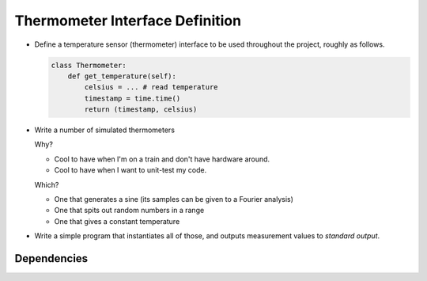 .. ot-task:: ec.ec2.task_sensor_iface

Thermometer Interface Definition
================================

* Define a temperature sensor (thermometer) interface to be used
  throughout the project, roughly as follows.

  .. code-block:: python
  
     class Thermometer:
         def get_temperature(self):
             celsius = ... # read temperature
	     timestamp = time.time()
	     return (timestamp, celsius)

* Write a number of simulated thermometers 

  Why?

  * Cool to have when I'm on a train and don't have hardware around.
  * Cool to have when I want to unit-test my code.

  Which?

  * One that generates a sine (its samples can be given to a 
    Fourier analysis)
  * One that spits out random numbers in a range
  * One that gives a constant temperature

* Write a simple program that instantiates all of those, and outputs
  measurement values to *standard output*.

Dependencies
------------

.. ot-graph::
   :entries: ec.ec2.task_sensor_iface

